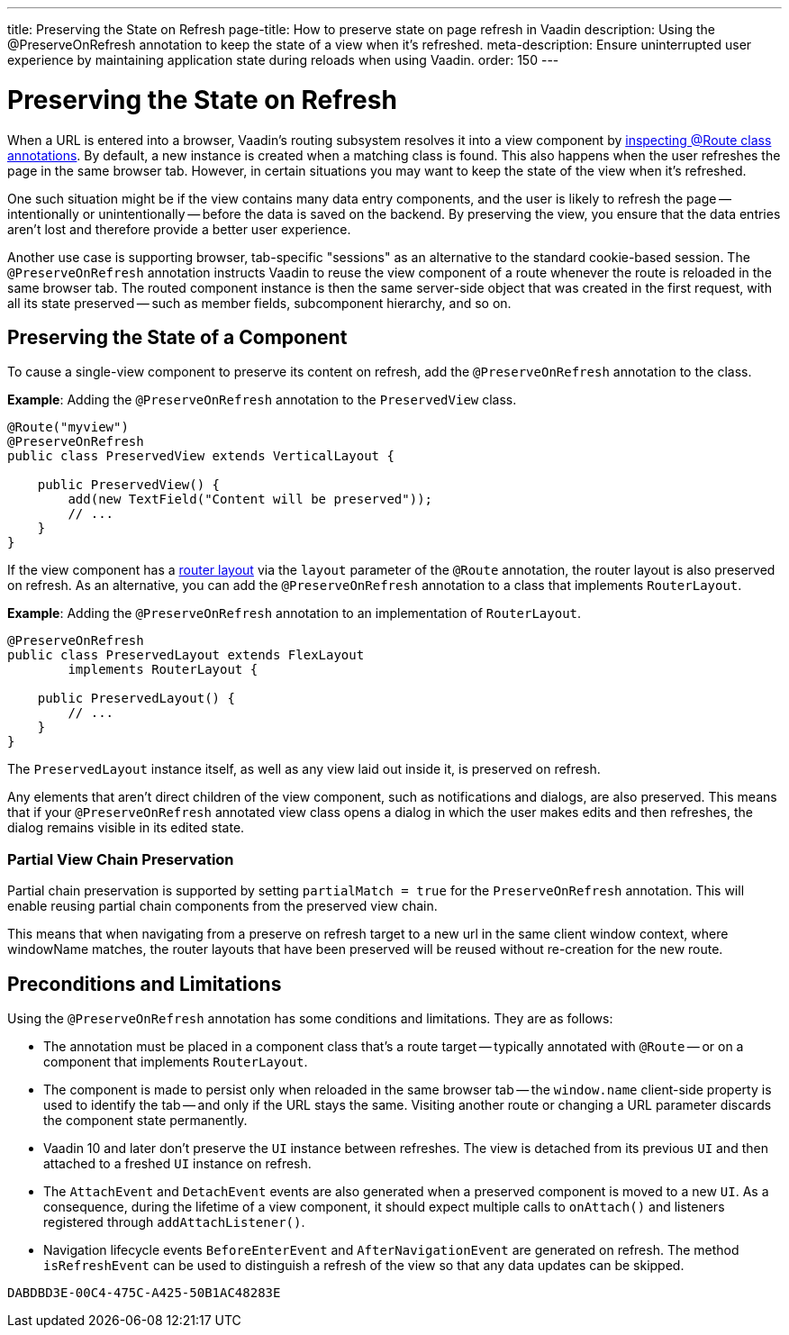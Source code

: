 ---
title: Preserving the State on Refresh
page-title: How to preserve state on page refresh in Vaadin
description: Using the @PreserveOnRefresh annotation to keep the state of a view when it's refreshed.
meta-description: Ensure uninterrupted user experience by maintaining application state during reloads when using Vaadin.
order: 150
---


= Preserving the State on Refresh

When a URL is entered into a browser, Vaadin's routing subsystem resolves it into a view component by <<../routing#,inspecting @Route class annotations>>. By default, a new instance is created when a matching class is found. This also happens when the user refreshes the page in the same browser tab. However, in certain situations you may want to keep the state of the view when it's refreshed.

One such situation might be if the view contains many data entry components, and the user is likely to refresh the page -- intentionally or unintentionally -- before the data is saved on the backend. By preserving the view, you ensure that the data entries aren't lost and therefore provide a better user experience.

Another use case is supporting browser, tab-specific "sessions" as an alternative to the standard cookie-based session. The `@PreserveOnRefresh` annotation instructs Vaadin to reuse the view component of a route whenever the route is reloaded in the same browser tab. The routed component instance is then the same server-side object that was created in the first request, with all its state preserved -- such as member fields, subcomponent hierarchy, and so on.


== Preserving the State of a Component

To cause a single-view component to preserve its content on refresh, add the `@PreserveOnRefresh` annotation to the class.

*Example*: Adding the `@PreserveOnRefresh` annotation to the [classname]`PreservedView` class.

[source,java]
----
@Route("myview")
@PreserveOnRefresh
public class PreservedView extends VerticalLayout {

    public PreservedView() {
        add(new TextField("Content will be preserved"));
        // ...
    }
}
----

If the view component has a <<../routing/layout#,router layout>> via the `layout` parameter of the `@Route` annotation, the router layout is also preserved on refresh. As an alternative, you can add the `@PreserveOnRefresh` annotation to a class that implements [interfacename]`RouterLayout`.

*Example*: Adding the `@PreserveOnRefresh` annotation to an implementation of [interfacename]`RouterLayout`.

[source,java]
----
@PreserveOnRefresh
public class PreservedLayout extends FlexLayout
        implements RouterLayout {

    public PreservedLayout() {
        // ...
    }
}
----

The [classname]`PreservedLayout` instance itself, as well as any view laid out inside it, is preserved on refresh.

Any elements that aren't direct children of the view component, such as notifications and dialogs, are also preserved. This means that if your `@PreserveOnRefresh` annotated view class opens a dialog in which the user makes edits and then refreshes, the dialog remains visible in its edited state.

=== Partial View Chain Preservation

Partial chain preservation is supported by setting `partialMatch = true` for the [annotationname]`PreserveOnRefresh` annotation.
This will enable reusing partial chain components from the preserved view chain.

This means that when navigating from a preserve on refresh target to a new url in the same client window context, where windowName matches, the router layouts that have been preserved will be reused without re-creation for the new route.

== Preconditions and Limitations

Using the `@PreserveOnRefresh` annotation has some conditions and limitations. They are as follows:

- The annotation must be placed in a component class that's a route target -- typically annotated with `@Route` -- or on a component that implements [interfacename]`RouterLayout`.

- The component is made to persist only when reloaded in the same browser tab -- the `window.name` client-side property is used to identify the tab -- and only if the URL stays the same.
Visiting another route or changing a URL parameter discards the component state permanently.

- Vaadin 10 and later don't preserve the [classname]`UI` instance between refreshes.
The view is detached from its previous [classname]`UI` and then attached to a freshed [classname]`UI` instance on refresh.

- The [classname]`AttachEvent` and [classname]`DetachEvent` events are also generated when a preserved component is moved to a new [classname]`UI`.
As a consequence, during the lifetime of a view component, it should expect multiple calls to [methodname]`onAttach()` and listeners registered through [methodname]`addAttachListener()`.

- Navigation lifecycle events [classname]`BeforeEnterEvent` and [classname]`AfterNavigationEvent` are generated on refresh.
The method [methodname]`isRefreshEvent` can be used to distinguish a refresh of the view so that any data updates can be skipped.

[discussion-id]`DABDBD3E-00C4-475C-A425-50B1AC48283E`
